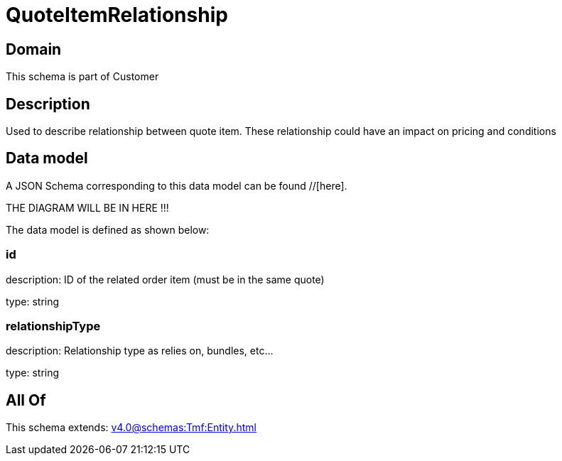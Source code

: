 = QuoteItemRelationship

[#domain]
== Domain

This schema is part of Customer

[#description]
== Description
Used to describe relationship between quote item. These relationship could have an impact on pricing and conditions


[#data_model]
== Data model

A JSON Schema corresponding to this data model can be found //[here].

THE DIAGRAM WILL BE IN HERE !!!


The data model is defined as shown below:


=== id
description: ID of the related order item (must be in the same quote)

type: string


=== relationshipType
description: Relationship type as relies on, bundles, etc...

type: string


[#all_of]
== All Of

This schema extends: xref:v4.0@schemas:Tmf:Entity.adoc[]
